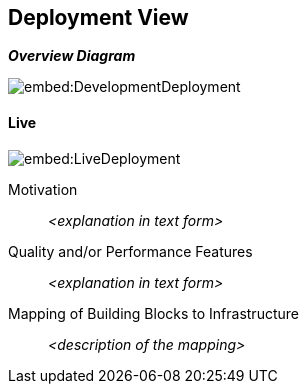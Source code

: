ifndef::imagesdir[:imagesdir: ../images]

[[section-deployment-view]]


== Deployment View


_**Overview Diagram**_


image::embed:DevelopmentDeployment[]

==== Live

image::embed:LiveDeployment[]

Motivation::

_<explanation in text form>_

Quality and/or Performance Features::

_<explanation in text form>_

Mapping of Building Blocks to Infrastructure::
_<description of the mapping>_
